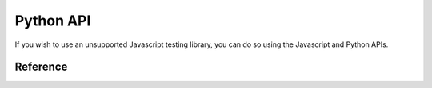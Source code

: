 ##########
Python API
##########

If you wish to use an unsupported Javascript testing library, you can do so
using the Javascript and Python APIs.


*********
Reference
*********


.. py:module:: viceroy.api


.. py:class:: ViceroyTestCase

    Base test case that handles selenium web drivers and calls the
    scripts defined.

    .. py:attribute:: server_class

        Server class to use. Default is :py:class:`viceroy.server.Server`. You
        may want to overwrite this to support custom Javascript frameworks or
        to support custom server side web frameworks.

    .. py:method:: get_driver(results):

        Returns an instantiated selenium web driver. Defaults to the Firefox
        web driver.

    .. py:method:: run_server(javascript):

        A context manager that runs a server for the given Javascript snippet.
        Yields the server object.

    .. py:method:: assertInBrowser(javascript):

        Run the javascript snippet given in the browser and assert it passes.


.. py:class:: QUnitTestCase

    Subclasses :py:class:`ViceroyTestCase` to run QUnit tests.


.. py:class:: JasmineTestCase

    Subclass :py:class:`ViceroyTestCase` to run Jasmine tests.


.. py:module:: viceroy.server


.. py:class:: Result(failed, message)

    A result of a test run in the browser. Usually you don't need to manually
    build these but can instead rely on :py:class:`ServerProcess.notify` to
    build it for you.


.. py:function:: static(path, content_type=None):

    Utility function to build tuples used in :py:class:`Server.urls` given a
    path to a file on the local filesystem. ``content_type`` will be guess via
    the :py:mod:`mimetypes` modules if set to ``None``.


.. py:class:: Server(javascript)

    Class that controls the HTTP server.

    .. py:attribute:: port

        Port number of the server. Is ``None`` until :py:meth:`run_async` is
        called.

    .. py:attribute:: index_html_path

        Full path to the index html file.

    .. py:attribute:: urls

        Dictionary mapping urls to tuples of ``(b'response', 'content_type')``.

        .. note::

            The response **must** be bytes, not strings.

    .. py:method:: setup_default_urls

        Sets up ``'/'`` to point to :py:attr:`index_html_path` and
        ``'/success.js'`` to point to the viceroy Javascript file.
        Overwrite this method if you want these to be mounted somewhere else.

    .. py:method:: setup_javascript_url(javascript)

        Maps the javascript snippet (given as a **string**) to the URL
        ``'/tests.js'``. Overwrite this method if you want the Javascript to be
        mounted on another URL.

    .. py:method:: setup_extra_urls

        Does nothing by default, but can be used by your subclasses to add more
        URLs.


    .. py:method:: wait(timeout=5)

        Waits for the results, or ``timeout`` and returns the result.

    .. py:method:: stop

        Stops the server.

    .. py:method:: run_async(timeout=5)

        Runs the server. Will wait maximum of ``timeout`` seconds and sets the
        :py:attr:`port` attribute to the port used by the server.


.. py:class:: QUnitServer

    Subclass of :py:class:`Server` used by
    :py:class:`viceroy.api.QUnitTestCase`. Mounts the QUnit Javascript files
    to ``/qunit/``.


.. py:class:: JasmineServer

    Subclass of :py:class:`Server` used by
    :py:class:`viceroy.api.JasmineTestCase`. Mounts the Jasmin Javascript files
    to ``/jasmine/``.
